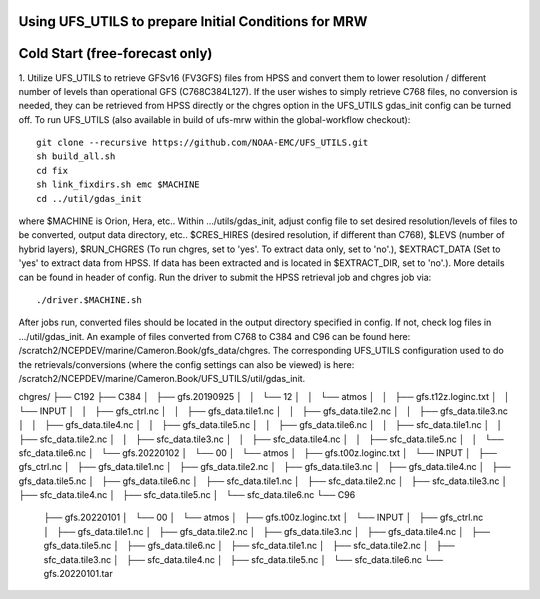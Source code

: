 Using UFS_UTILS to prepare Initial Conditions for MRW
^^^^^^^^^^^^^^^^^^^^^^^^^^^^^^^^^^^^^^^^^^^^^^^^^^^^^


Cold Start (free-forecast only)
^^^^^^^^^^^^^^^^^^^^^^^^^^^^^^^

1. Utilize UFS_UTILS to retrieve GFSv16 (FV3GFS) files from HPSS and convert them to lower resolution / different number of levels than operational GFS (C768C384L127). If the user wishes to simply retrieve C768 files, no conversion is needed, they can be retrieved from HPSS directly or the chgres option in the UFS_UTILS gdas_init config can be turned off. 
To run UFS_UTILS (also available in build of ufs-mrw within the global-workflow checkout)::
    git clone --recursive https://github.com/NOAA-EMC/UFS_UTILS.git
    sh build_all.sh
    cd fix
    sh link_fixdirs.sh emc $MACHINE
    cd ../util/gdas_init
where $MACHINE is Orion, Hera, etc.. 
Within …/utils/gdas_init, adjust config file to set desired resolution/levels of files to be converted, output data directory, etc.. $CRES_HIRES (desired resolution, if different than C768), $LEVS (number of hybrid layers), $RUN_CHGRES (To run chgres, set to 'yes'. To extract data only, set to 'no'.), $EXTRACT_DATA (Set to 'yes' to extract data from HPSS. If data has been extracted and is located in $EXTRACT_DIR, set to 'no'.). More details can be found in header of config. 
Run the driver to submit the HPSS retrieval job and chgres job via::
    ./driver.$MACHINE.sh
After jobs run, converted files should be located in the output directory specified in config. If not, check log files in …/util/gdas_init. An example of files converted from C768 to C384 and C96 can be found here: /scratch2/NCEPDEV/marine/Cameron.Book/gfs_data/chgres. The corresponding UFS_UTILS configuration used to do the retrievals/conversions (where the config settings can also be viewed) is here: /scratch2/NCEPDEV/marine/Cameron.Book/UFS_UTILS/util/gdas_init.

::

chgres/
├── C192
├── C384
│   ├── gfs.20190925
│   │   └── 12
│   │       └── atmos
│   │           ├── gfs.t12z.loginc.txt
│   │           └── INPUT
│   │               ├── gfs_ctrl.nc
│   │               ├── gfs_data.tile1.nc
│   │               ├── gfs_data.tile2.nc
│   │               ├── gfs_data.tile3.nc
│   │               ├── gfs_data.tile4.nc
│   │               ├── gfs_data.tile5.nc
│   │               ├── gfs_data.tile6.nc
│   │               ├── sfc_data.tile1.nc
│   │               ├── sfc_data.tile2.nc
│   │               ├── sfc_data.tile3.nc
│   │               ├── sfc_data.tile4.nc
│   │               ├── sfc_data.tile5.nc
│   │               └── sfc_data.tile6.nc
│   └── gfs.20220102
│       └── 00
│           └── atmos
│               ├── gfs.t00z.loginc.txt
│               └── INPUT
│                   ├── gfs_ctrl.nc
│                   ├── gfs_data.tile1.nc
│                   ├── gfs_data.tile2.nc
│                   ├── gfs_data.tile3.nc
│                   ├── gfs_data.tile4.nc
│                   ├── gfs_data.tile5.nc
│                   ├── gfs_data.tile6.nc
│                   ├── sfc_data.tile1.nc
│                   ├── sfc_data.tile2.nc
│                   ├── sfc_data.tile3.nc
│                   ├── sfc_data.tile4.nc
│                   ├── sfc_data.tile5.nc
│                   └── sfc_data.tile6.nc
└── C96
    ├── gfs.20220101
    │   └── 00
    │       └── atmos
    │           ├── gfs.t00z.loginc.txt
    │           └── INPUT
    │               ├── gfs_ctrl.nc
    │               ├── gfs_data.tile1.nc
    │               ├── gfs_data.tile2.nc
    │               ├── gfs_data.tile3.nc
    │               ├── gfs_data.tile4.nc
    │               ├── gfs_data.tile5.nc
    │               ├── gfs_data.tile6.nc
    │               ├── sfc_data.tile1.nc
    │               ├── sfc_data.tile2.nc
    │               ├── sfc_data.tile3.nc
    │               ├── sfc_data.tile4.nc
    │               ├── sfc_data.tile5.nc
    │               └── sfc_data.tile6.nc
    └── gfs.20220101.tar
